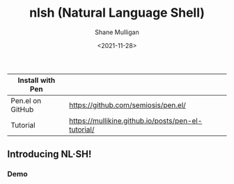 #+HUGO_BASE_DIR: /home/shane/var/smulliga/source/git/semiosis/semiosis-hugo
#+HUGO_SECTION: ./

#+TITLE: nlsh (Natural Language Shell)
#+DATE: <2021-11-28>
#+AUTHOR: Shane Mulligan
#+KEYWORDS: pen

| Install with Pen |                                                    |
|------------------+----------------------------------------------------|
| Pen.el on GitHub | https://github.com/semiosis/pen.el/                |
| Tutorial         | https://mullikine.github.io/posts/pen-el-tutorial/ |

** Introducing NL·SH!
*** Demo
#+BEGIN_EXPORT html
<!-- Play on asciinema.com -->
<!-- <a title="asciinema recording" href="https://asciinema.org/a/TlSZoI9sBFmVVt0PlFm4o6gYQ" target="_blank"><img alt="asciinema recording" src="https://asciinema.org/a/TlSZoI9sBFmVVt0PlFm4o6gYQ.svg" /></a> -->
<!-- Play on the blog -->
<script src="https://asciinema.org/a/TlSZoI9sBFmVVt0PlFm4o6gYQ.js" id="asciicast-TlSZoI9sBFmVVt0PlFm4o6gYQ" async></script>
#+END_EXPORT

[[./nlsh-demo.png]]